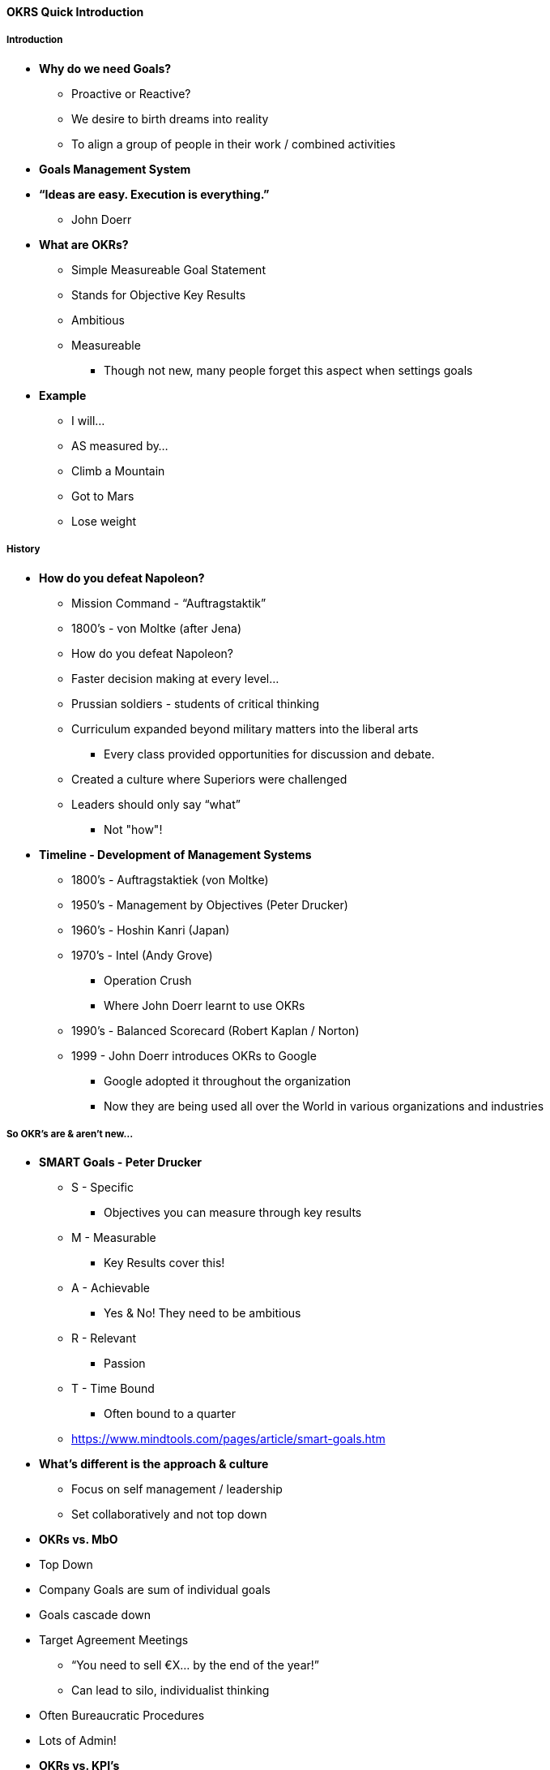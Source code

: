 ==== OKRS Quick Introduction

===== Introduction

* *Why do we need Goals?*
** Proactive or Reactive?
** We desire to birth dreams into reality
** To align a group of people in their work / combined activities

* *Goals Management System*

* *“Ideas are easy. Execution is everything.”*
** John Doerr

* *What are OKRs?*
** Simple Measureable Goal Statement
** Stands for Objective Key Results
** Ambitious
** Measureable
*** Though not new, many people forget this aspect when settings goals

* *Example*
** I will...
** AS measured by...
** Climb a Mountain
** Got to Mars
** Lose weight

===== History

* *How do you defeat Napoleon?*
** Mission Command - “Auftragstaktik”
** 1800’s - von Moltke (after Jena)
** How do you defeat Napoleon?
** Faster decision making at every level…
** Prussian soldiers - students of critical thinking
** Curriculum expanded beyond military matters into the liberal arts
*** Every class provided opportunities for discussion and debate.
** Created a culture where Superiors were challenged
** Leaders should only say “what”
*** Not "how"!

* *Timeline - Development of Management Systems* 
** 1800's - Auftragstaktiek (von Moltke)
** 1950's - Management by Objectives (Peter Drucker)
** 1960's - Hoshin Kanri (Japan)
** 1970's - Intel (Andy Grove)
*** Operation Crush
*** Where John Doerr learnt to use OKRs
** 1990's - Balanced Scorecard (Robert Kaplan / Norton)
** 1999 - John Doerr introduces OKRs to Google
*** Google adopted it throughout the organization
*** Now they are being used all over the World in various organizations and industries

===== So OKR's are & aren’t new…

* *SMART Goals - Peter Drucker*
** S - Specific
*** Objectives you can measure through key results
** M - Measurable
*** Key Results cover this!
** A - Achievable
*** Yes & No! They need to be ambitious
** R - Relevant
*** Passion
** T - Time Bound
*** Often bound to a quarter
** https://www.mindtools.com/pages/article/smart-goals.htm

* *What's different is the approach & culture*
** Focus on self management / leadership
** Set collaboratively and not top down

* *OKRs vs. MbO*
* Top Down
* Company Goals are sum of individual goals
* Goals cascade down
* Target Agreement Meetings
** “You need to sell €X… by the end of the year!”
** Can lead to silo, individualist thinking
* Often Bureaucratic Procedures
* Lots of Admin!

* *OKRs vs. KPI's*
** OKRs
*** Aggressive goals and steps to get there…
*** About reaching  new “heights”
**** or putting something new in place
*** Challenge your team / organization to achieve “moon shots”
*** Change Oriented
*** Provide direction and goals around which your team can align
*** Use OKRs to lead…
*** What to accomplish
*** And how to get there
** KPI's
*** Performance Metrics of people, organization, systems etc.
*** Typically obtainable
*** Represent output of system already in place
*** Don’t necessarily provide context and…
**** Purpose
**** Path
**** Progress

===== But what makes OKRs special?

* *Culture eats strategy for breakfast!*
** You need the right culture in order for OKRs to work
** We need a "Powerful People" Culture
** It's all about the right culture!

* *Speed & Resilience of Trust*

* *Grow & Support an “Experimental” Culture*

* *Train Model*

* *No Silver Bullet!*
** Doesn't replace...
*** Sound Judgement
*** Strong Leadership
*** Creative Workplace Culture


===== Characteristics of OKR's
* *Motivational Tool Quote*
** Important, Optimize, Tradeoffs
* *Focus Quote*
* *Ambitious*
** Need courage, often goals are uncomfortable
* *Measureable*
** Focus on impact
** Make them easy to measure numerically
** (Google uses a scale of 0 - 1.0, but use what’s appropriate!)
* *Key Results can build on each other...*
* *Open & Transparent*
** See what everyone is working on!
** Make it easily accessible
*** On the wall next to the team
*** Single Miro Board for all Teams?
* *Good Results: 60%-70%*
* *Use low grades as data*
* Low grades are data that help refine the next OKRs
** Iterative changes, like a spiral staircase move us upward!
* *Not an employee evaluation tool*
* *Not a shared todo list*

===== OKR superpowers needed to succeed!

* *1. Focus & Commitment*
** Discipline & Prioritization
** Difficult to say “no” to a good idea
** When everyone has agreed to a goal, saying no doesn’t become a political debate
** But a response to a commitment everyone has made

* *2. Align & Connect for Teamwork*
** Once the organization has a clear focus & how it will measure success
** Easier for teams and individuals to align their work around these goals
** Use key results as objectives for specific teams or individuals
** Cascade as much as you need to!
** Two important questions to setup a system of shared objectives
** Where do we want to go?
** This gives us the objective
** How will we pace ourselves and monitor our progress on the way to our destination?
** This will provide the key results
** Reference: High Output Management (Andy Grove)

* *3. Track for Accountability*
** OKRs should be public in the organization
** Everyone should know what the goals are in the organization
** Regularly meet to discuss progress
** These meetings also help to find out if the goals still make sense

* *4. Stretch for Amazing*
** Just beyond the reach of what’s possible
** Seems dangerous
** Are we setting ourselves up for failure?
** HOWEVER
** Big goals attract the best people and create exciting places to work
** You often have amazing progress even if you don’t quite reach your goals
** What’s the key?
** Understanding and communicating stretch goals
** Thresholds of success
** Google aims for at least 70%, 100% is amazing
** Stretch goals are the foundation for long term “moonshots”

===== Putting OKRs to Work

* *Start with the Business Strategy Canvas or Product Vision Board*
** Set LOALS's or MOAL's - Long Term / Mid-Term
*** Set a basket of metrics

* *Set Objectives for the next Quarter*
** First Create a List and Prioritize
** Pick a maximum of the 3 prioritized objectives
*** More leads to over-extended teams and diffusion of effort
** Avoid expressions that don’t push for new successes
*** E.g. keep doing X, maintain market position…
** Use expressions that convey endpoints and states
** Use tangible, objective, and unambiguous terms
*** Should be obvious for a casual observer whether an objective has been reached or not

* *Define Key Results for each Objective*
** 3 Key Results per Objective
** Measurable milestones which directly advance the objective
** Describe outcomes, not activities
** Evidence of Completion should be:
*** Available
*** Credible
*** Discoverable

* *Yearly Flow*
** At the start of the Year...
** Review previous years MOALs
** Run a Retrospective for Kaizen
*** Continuous Improvement
** Set Yearly SMART Goals
** At the start of the Quarter
*** Review Quarter’s OKRs
*** Run a Retrospective
*** Plan the next Quarter’s OKRs
*** 2 - 4 Hour Session(s)

* *Use in conjunction with other systems*

* *Option of a large agile / PDCA process*

* *Team OKRs*
** Organization OKRs first
** How many levels (per division, business units etc.)
** Mix of Organizational and Team Objectives with at least one link
** Questions
*** Alignment between team and org. priorities?
*** Organization more likely to succeed due to team OKRs?
*** Items missing that rest of org. Thinks this team should be working on?
*** More than three priorities?

===== OKR Anti-Patterns

* *Not spending time on the culture*
** Looking just to implement the process

* *Miscommunicating stretch goals*
** Especially if you have interdependent teams

* *Business as usual OKRs*
** Watch value versus effort of Backlog - push for high value & effort

* *Sandbagging*
** Teams that easily reach goals without using everyone in their teams (hoarding resources)

* *Low-value objectives*

* *Perfect vs. Set of Metrics*

* *Insufficient key results for objectives*
** Cause delays of both the discovery of the resource requirements as well as the discovery that the objective will not be completed on schedule


===== Prioritizing OKRs

* *Impact versus Effort Matrix*

* *Amongst Others*
** RICE
** WSJF
** ...

===== Implementing OKRs with A3
* *Step from Goal setting to implementation…*
** Helps you to really understand the issue and a structured approach to addressing it

* *A3 Template*
** An A3 encompasses an OKR

* *Works well with an agile process*
** A3 feeds well into a scrum process

===== TODO

* *OKRs don't need Cadence*?

